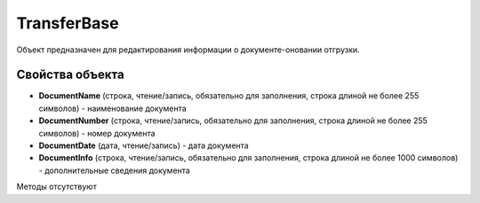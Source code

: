 ﻿TransferBase
============

Объект предназначен для редактирования информации о документе-оновании отгрузки.


Свойства объекта
----------------

- **DocumentName** (строка, чтение/запись, обязательно для заполнения, строка длиной не более 255 символов) - наименование документа

- **DocumentNumber** (строка, чтение/запись, обязательно для заполнения, строка длиной не более 255 символов) - номер документа

- **DocumentDate** (дата, чтение/запись) - дата документа

- **DocumentInfo** (строка, чтение/запись, обязательно для заполнения, строка длиной не более 1000 символов) - дополнительные сведения документа


Методы отсутствуют
